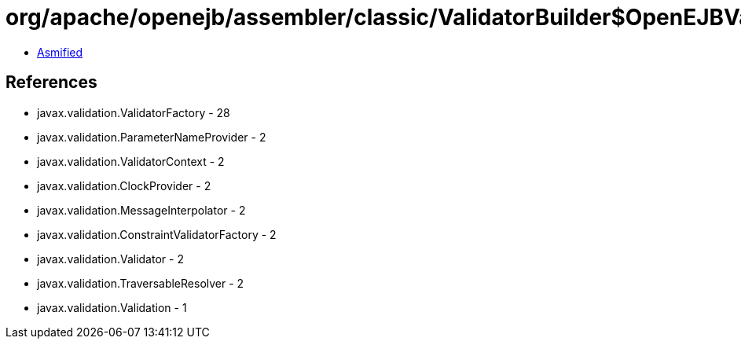 = org/apache/openejb/assembler/classic/ValidatorBuilder$OpenEJBValidatorFactory.class

 - link:ValidatorBuilder$OpenEJBValidatorFactory-asmified.java[Asmified]

== References

 - javax.validation.ValidatorFactory - 28
 - javax.validation.ParameterNameProvider - 2
 - javax.validation.ValidatorContext - 2
 - javax.validation.ClockProvider - 2
 - javax.validation.MessageInterpolator - 2
 - javax.validation.ConstraintValidatorFactory - 2
 - javax.validation.Validator - 2
 - javax.validation.TraversableResolver - 2
 - javax.validation.Validation - 1
